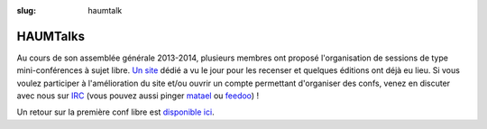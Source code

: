 :slug: haumtalk

=========
HAUMTalks
=========

Au cours de son assemblée générale 2013-2014, plusieurs membres ont proposé l'organisation de sessions de type mini-conférences à sujet libre. `Un site`_ dédié a vu le jour pour les recenser et quelques éditions ont déjà eu lieu.
Si vous voulez participer à l'amélioration du site et/ou ouvrir un compte permettant d'organiser des confs, venez en discuter avec nous sur IRC_ (vous pouvez aussi pinger matael_ ou feedoo_) ! 

Un retour sur la première conf libre est `disponible ici`_.

.. _Un site: http://talks.haum.org
.. _IRC : http://irc.lc/freenode/haum
.. _feedoo: http://twitter.com/fblain
.. _matael: http://twitter.com/matael
.. _disponible ici: http://blog.matael.org/writing/premiere-conf-libre/


